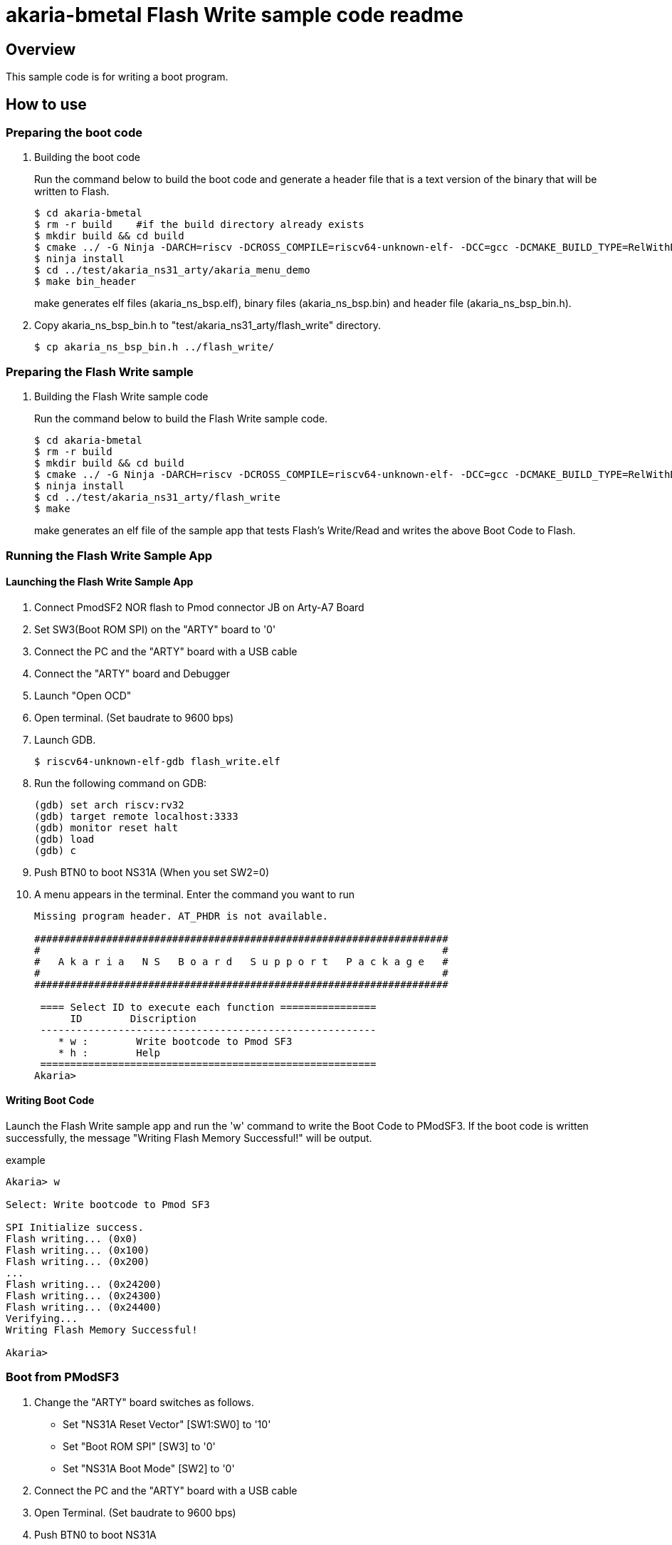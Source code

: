 = akaria-bmetal Flash Write sample code readme

== Overview

This sample code is for writing a boot program.

== How to use

=== Preparing the boot code
. Building the boot code
+
Run the command below to build the boot code and generate a header file that is a text version of the binary that will be written to Flash.
+
....
$ cd akaria-bmetal
$ rm -r build    #if the build directory already exists
$ mkdir build && cd build
$ cmake ../ -G Ninja -DARCH=riscv -DCROSS_COMPILE=riscv64-unknown-elf- -DCC=gcc -DCMAKE_BUILD_TYPE=RelWithDebInfo -DCMAKE_INSTALL_PREFIX=../test/sysroot/ -DDEFCONF=riscv_nsitexe_ns31_arty_flash
$ ninja install
$ cd ../test/akaria_ns31_arty/akaria_menu_demo
$ make bin_header
....
+
make generates elf files (akaria_ns_bsp.elf), binary files (akaria_ns_bsp.bin) and header file (akaria_ns_bsp_bin.h).

. Copy akaria_ns_bsp_bin.h to "test/akaria_ns31_arty/flash_write" directory.

 $ cp akaria_ns_bsp_bin.h ../flash_write/

=== Preparing the Flash Write sample
. Building the Flash Write sample code
+
Run the command below to build the Flash Write sample code.
+
....
$ cd akaria-bmetal
$ rm -r build
$ mkdir build && cd build
$ cmake ../ -G Ninja -DARCH=riscv -DCROSS_COMPILE=riscv64-unknown-elf- -DCC=gcc -DCMAKE_BUILD_TYPE=RelWithDebInfo -DCMAKE_INSTALL_PREFIX=../test/sysroot/ -DDEFCONF=riscv_nsitexe_ns31_arty
$ ninja install
$ cd ../test/akaria_ns31_arty/flash_write
$ make
....
+
make generates an elf file of the sample app that tests Flash's Write/Read and writes the above Boot Code to Flash.

=== Running the Flash Write Sample App
==== Launching the Flash Write Sample App

. Connect PmodSF2 NOR flash to Pmod connector JB on Arty-A7 Board

. Set SW3(Boot ROM SPI) on the "ARTY" board to '0'

. Connect the PC and the "ARTY" board with a USB cable

. Connect the "ARTY" board and Debugger

. Launch "Open OCD"

. Open terminal. (Set baudrate to 9600 bps)

. Launch GDB.

 $ riscv64-unknown-elf-gdb flash_write.elf

. Run the following command on GDB:

 (gdb) set arch riscv:rv32
 (gdb) target remote localhost:3333
 (gdb) monitor reset halt
 (gdb) load
 (gdb) c

. Push BTN0 to boot NS31A (When you set SW2=0)

. A menu appears in the terminal. Enter the command you want to run
+
....
Missing program header. AT_PHDR is not available.

#####################################################################
#                                                                   #
#   A k a r i a   N S   B o a r d   S u p p o r t   P a c k a g e   #
#                                                                   #
#####################################################################

 ==== Select ID to execute each function ================
      ID        Discription
 --------------------------------------------------------
    * w :        Write bootcode to Pmod SF3
    * h :        Help
 ========================================================
Akaria>
....

==== Writing Boot Code
Launch the Flash Write sample app and run the 'w' command to write the Boot Code to PModSF3. If the boot code is written successfully, the message "Writing Flash Memory Successful!" will be output.

.example
----
Akaria> w

Select: Write bootcode to Pmod SF3

SPI Initialize success.
Flash writing... (0x0)
Flash writing... (0x100)
Flash writing... (0x200)
...
Flash writing... (0x24200)
Flash writing... (0x24300)
Flash writing... (0x24400)
Verifying...
Writing Flash Memory Successful!

Akaria>
----


=== Boot from PModSF3

. Change the "ARTY" board switches as follows.
* Set "NS31A Reset Vector" [SW1:SW0] to '10'
* Set "Boot ROM SPI" [SW3] to '0'
* Set "NS31A Boot Mode" [SW2] to '0'

. Connect the PC and the "ARTY" board with a USB cable

. Open Terminal. (Set baudrate to 9600 bps)

. Push BTN0 to boot NS31A

. A menu appears in the terminal. Enter the command you want to run
+
....
Missing program header. AT_PHDR is not available.

#####################################################################
#                                                                   #
#   A k a r i a   N S   B o a r d   S u p p o r t   P a c k a g e   #
#                                                                   #
#####################################################################

 ==== Select ID to execute each function ================
      ID        Discription
 --------------------------------------------------------
    * 0 :        LED test
    * t :        Print system clock
    * h :        Help
 ========================================================
Akaria>
....
